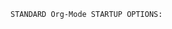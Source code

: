 # -**- mode: org; coding: utf-8 -**-
#+BEGIN_COMMENT
=File:=  ~gen-doc.org~ - HAP BASIC SETUP for Github.com README Documents...

This Org-Mode SETUPFILE is for org-mode documents that are NOT to be Exported via LaTeX... The files using this are ONLY for viewing as rendered by Github.com on the website...  Trying to export files to PDF which use this setup file will return ERRORS because the file contains elements that will not export easily...

Files that use this SETUPFILE will look good on the Github.com website only... That is their primary and sole purpose...
#+END_COMMENT

=STANDARD Org-Mode STARTUP OPTIONS:=

#+CATEGORY: @General_Purpose
#+LANGUAGE: en
#+STARTUP:  overview
#+STARTUP:  hideblocks
#+STARTUP:  indent
#+STARTUP:  align
#+STARTUP:  inlineimages
